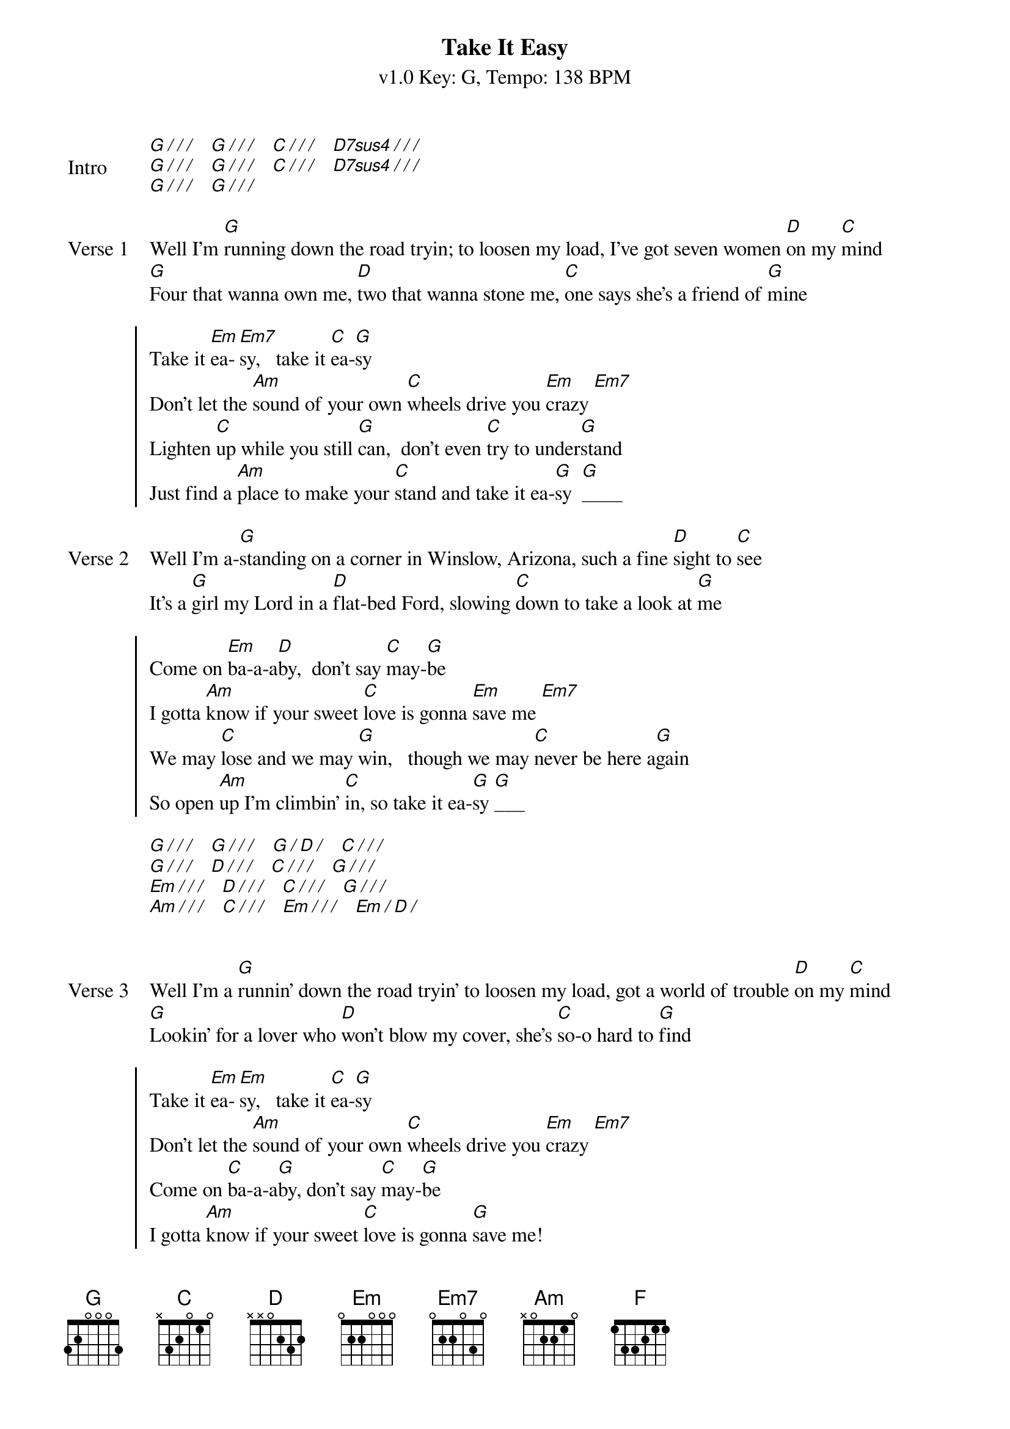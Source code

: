 {title: Take It Easy}
{artist: The Eagles}
{key: G}
{tempo: 138}
{time: 4/4}
{duration: 3:28}
{subtitle: v1.0 Key: G, Tempo: 138 BPM}
{define-ukulele: D7sus4 base-fret 0 frets 2 2 3 3}
{define-ukulele: Em base-fret 0 frets 0 4 3 2}
{sov: Intro}
[G][/][/][/]   [G][/][/][/]   [C][/][/][/]   [D7sus4][/][/][/]
[G][/][/][/]   [G][/][/][/]   [C][/][/][/]   [D7sus4][/][/][/]
[G][/][/][/]   [G][/][/][/]
{end_of_verse}

{sov: Verse 1}
Well I'm [G]running down the road tryin; to loosen my load, I've got seven women [D]on my [C]mind
[G]Four that wanna own me, [D]two that wanna stone me, [C]one says she's a friend of [G]mine
{eov}

{soc}
Take it [Em]ea-[Em7]sy,   take it [C]ea-[G]sy
Don't let the [Am]sound of your own [C]wheels drive you [Em]crazy [Em7]
Lighten [C]up while you still [G]can,  don't even [C]try to under[G]stand
Just find a [Am]place to make your [C]stand and take it ea-[G]sy  [G]____
{eoc}

{sov: Verse 2}
Well I'm a-[G]standing on a corner in Winslow, Arizona, such a fine [D]sight to [C]see
It's a [G]girl my Lord in a [D]flat-bed Ford, slowing [C]down to take a look at [G]me
{eov}

{soc}
Come on [Em]ba-a-a[D]by,  don't say [C]may-[G]be
I gotta [Am]know if your sweet [C]love is gonna [Em]save me [Em7]
We may [C]lose and we may [G]win,   though we may [C]never be here a[G]gain
So open [Am]up I'm climbin' [C]in, so take it ea-[G]sy [G]___
{eoc}

[G][/][/][/]   [G][/][/][/]   [G][/][D][/]   [C][/][/][/]
[G][/][/][/]   [D][/][/][/]   [C][/][/][/]   [G][/][/][/]
[Em][/][/][/]   [D][/][/][/]   [C][/][/][/]   [G][/][/][/]
[Am][/][/][/]   [C][/][/][/]   [Em][/][/][/]   [Em][/][D][/]


{start_of_verse: Verse 3}
Well I'm a [G]runnin' down the road tryin' to loosen my load, got a world of trouble [D]on my [C]mind
[G]Lookin' for a lover who [D]won't blow my cover, she's [C]so-o hard to [G]find
{end_of_verse}

{start_of_chorus}
Take it [Em]ea-[Em]sy,   take it [C]ea-[G]sy
Don't let the [Am]sound of your own [C]wheels drive you [Em]crazy [Em7]
Come on [C]ba-a-a[G]by, don't say [C]may-[G]be
I gotta [Am]know if your sweet [C]love is gonna [G]save me!
{end_of_chorus}

{start_of_verse: Outro}
[C]Ooh ooh ooh, ooh ooh ooh, [G]Ooh ooh ooh, ooh ooh ooh
[C]Ooh ooh ooh, ooh ooh ooh, [G]Ooh ooh ooh, ooh ooh ooh
[C]Ooh ooh ooh, Oh we got it [G]ea-[F]ea[C]-sy
    You oughta take it [G]ea-[F]ea[C]-sy
[Em]____